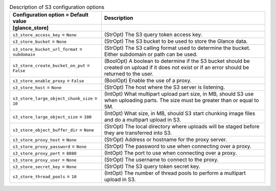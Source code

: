 ..
    Warning: Do not edit this file. It is automatically generated from the
    software project's code and your changes will be overwritten.

    The tool to generate this file lives in openstack-doc-tools repository.

    Please make any changes needed in the code, then run the
    autogenerate-config-doc tool from the openstack-doc-tools repository, or
    ask for help on the documentation mailing list, IRC channel or meeting.

.. list-table:: Description of S3 configuration options
   :header-rows: 1
   :class: config-ref-table

   * - Configuration option = Default value
     - Description
   * - **[glance_store]**
     -
   * - ``s3_store_access_key`` = ``None``
     - (StrOpt) The S3 query token access key.
   * - ``s3_store_bucket`` = ``None``
     - (StrOpt) The S3 bucket to be used to store the Glance data.
   * - ``s3_store_bucket_url_format`` = ``subdomain``
     - (StrOpt) The S3 calling format used to determine the bucket. Either subdomain or path can be used.
   * - ``s3_store_create_bucket_on_put`` = ``False``
     - (BoolOpt) A boolean to determine if the S3 bucket should be created on upload if it does not exist or if an error should be returned to the user.
   * - ``s3_store_enable_proxy`` = ``False``
     - (BoolOpt) Enable the use of a proxy.
   * - ``s3_store_host`` = ``None``
     - (StrOpt) The host where the S3 server is listening.
   * - ``s3_store_large_object_chunk_size`` = ``10``
     - (IntOpt) What multipart upload part size, in MB, should S3 use when uploading parts. The size must be greater than or equal to 5M.
   * - ``s3_store_large_object_size`` = ``100``
     - (IntOpt) What size, in MB, should S3 start chunking image files and do a multipart upload in S3.
   * - ``s3_store_object_buffer_dir`` = ``None``
     - (StrOpt) The local directory where uploads will be staged before they are transferred into S3.
   * - ``s3_store_proxy_host`` = ``None``
     - (StrOpt) Address or hostname for the proxy server.
   * - ``s3_store_proxy_password`` = ``None``
     - (StrOpt) The password to use when connecting over a proxy.
   * - ``s3_store_proxy_port`` = ``8080``
     - (IntOpt) The port to use when connecting over a proxy.
   * - ``s3_store_proxy_user`` = ``None``
     - (StrOpt) The username to connect to the proxy.
   * - ``s3_store_secret_key`` = ``None``
     - (StrOpt) The S3 query token secret key.
   * - ``s3_store_thread_pools`` = ``10``
     - (IntOpt) The number of thread pools to perform a multipart upload in S3.
